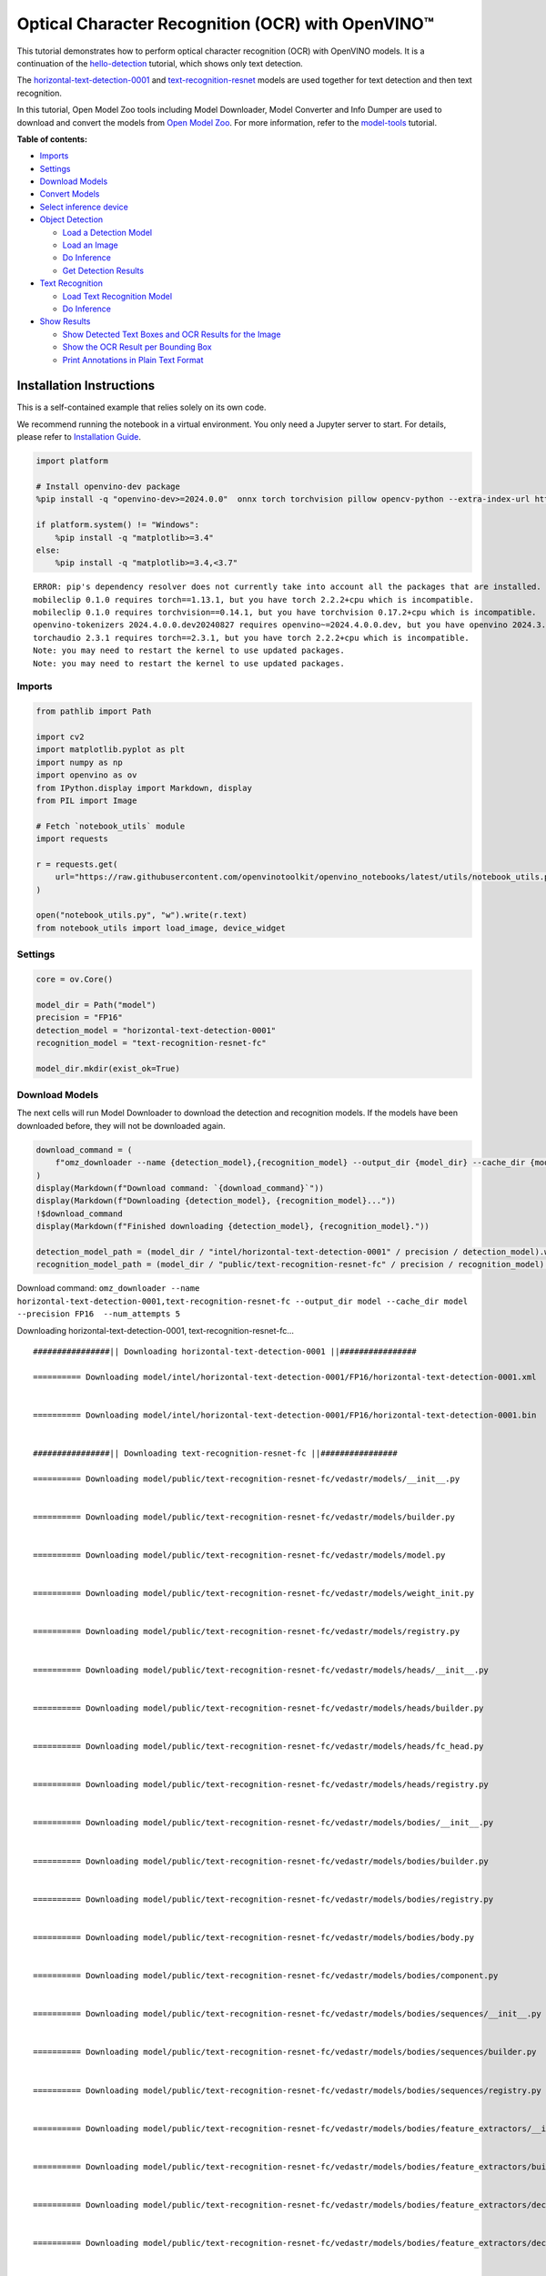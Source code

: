 Optical Character Recognition (OCR) with OpenVINO™
==================================================

This tutorial demonstrates how to perform optical character recognition
(OCR) with OpenVINO models. It is a continuation of the
`hello-detection <hello-detection-with-output.html>`__ tutorial,
which shows only text detection.

The
`horizontal-text-detection-0001 <https://docs.openvino.ai/2024/omz_models_model_horizontal_text_detection_0001.html>`__
and
`text-recognition-resnet <https://docs.openvino.ai/2024/omz_models_model_text_recognition_resnet_fc.html>`__
models are used together for text detection and then text recognition.

In this tutorial, Open Model Zoo tools including Model Downloader, Model
Converter and Info Dumper are used to download and convert the models
from `Open Model
Zoo <https://github.com/openvinotoolkit/open_model_zoo>`__. For more
information, refer to the
`model-tools <model-tools-with-output.html>`__ tutorial.

**Table of contents:**


-  `Imports <#imports>`__
-  `Settings <#settings>`__
-  `Download Models <#download-models>`__
-  `Convert Models <#convert-models>`__
-  `Select inference device <#select-inference-device>`__
-  `Object Detection <#object-detection>`__

   -  `Load a Detection Model <#load-a-detection-model>`__
   -  `Load an Image <#load-an-image>`__
   -  `Do Inference <#do-inference>`__
   -  `Get Detection Results <#get-detection-results>`__

-  `Text Recognition <#text-recognition>`__

   -  `Load Text Recognition Model <#load-text-recognition-model>`__
   -  `Do Inference <#do-inference>`__

-  `Show Results <#show-results>`__

   -  `Show Detected Text Boxes and OCR Results for the
      Image <#show-detected-text-boxes-and-ocr-results-for-the-image>`__
   -  `Show the OCR Result per Bounding
      Box <#show-the-ocr-result-per-bounding-box>`__
   -  `Print Annotations in Plain Text
      Format <#print-annotations-in-plain-text-format>`__

Installation Instructions
~~~~~~~~~~~~~~~~~~~~~~~~~

This is a self-contained example that relies solely on its own code.

We recommend running the notebook in a virtual environment. You only
need a Jupyter server to start. For details, please refer to
`Installation
Guide <https://github.com/openvinotoolkit/openvino_notebooks/blob/latest/README.md#-installation-guide>`__.

.. code:: ipython3

    import platform
    
    # Install openvino-dev package
    %pip install -q "openvino-dev>=2024.0.0"  onnx torch torchvision pillow opencv-python --extra-index-url https://download.pytorch.org/whl/cpu
    
    if platform.system() != "Windows":
        %pip install -q "matplotlib>=3.4"
    else:
        %pip install -q "matplotlib>=3.4,<3.7"


.. parsed-literal::

    ERROR: pip's dependency resolver does not currently take into account all the packages that are installed. This behaviour is the source of the following dependency conflicts.
    mobileclip 0.1.0 requires torch==1.13.1, but you have torch 2.2.2+cpu which is incompatible.
    mobileclip 0.1.0 requires torchvision==0.14.1, but you have torchvision 0.17.2+cpu which is incompatible.
    openvino-tokenizers 2024.4.0.0.dev20240827 requires openvino~=2024.4.0.0.dev, but you have openvino 2024.3.0 which is incompatible.
    torchaudio 2.3.1 requires torch==2.3.1, but you have torch 2.2.2+cpu which is incompatible.
    Note: you may need to restart the kernel to use updated packages.
    Note: you may need to restart the kernel to use updated packages.


Imports
-------



.. code:: ipython3

    from pathlib import Path
    
    import cv2
    import matplotlib.pyplot as plt
    import numpy as np
    import openvino as ov
    from IPython.display import Markdown, display
    from PIL import Image
    
    # Fetch `notebook_utils` module
    import requests
    
    r = requests.get(
        url="https://raw.githubusercontent.com/openvinotoolkit/openvino_notebooks/latest/utils/notebook_utils.py",
    )
    
    open("notebook_utils.py", "w").write(r.text)
    from notebook_utils import load_image, device_widget

Settings
--------



.. code:: ipython3

    core = ov.Core()
    
    model_dir = Path("model")
    precision = "FP16"
    detection_model = "horizontal-text-detection-0001"
    recognition_model = "text-recognition-resnet-fc"
    
    model_dir.mkdir(exist_ok=True)

Download Models
---------------



The next cells will run Model Downloader to download the detection and
recognition models. If the models have been downloaded before, they will
not be downloaded again.

.. code:: ipython3

    download_command = (
        f"omz_downloader --name {detection_model},{recognition_model} --output_dir {model_dir} --cache_dir {model_dir} --precision {precision}  --num_attempts 5"
    )
    display(Markdown(f"Download command: `{download_command}`"))
    display(Markdown(f"Downloading {detection_model}, {recognition_model}..."))
    !$download_command
    display(Markdown(f"Finished downloading {detection_model}, {recognition_model}."))
    
    detection_model_path = (model_dir / "intel/horizontal-text-detection-0001" / precision / detection_model).with_suffix(".xml")
    recognition_model_path = (model_dir / "public/text-recognition-resnet-fc" / precision / recognition_model).with_suffix(".xml")



Download command:
``omz_downloader --name horizontal-text-detection-0001,text-recognition-resnet-fc --output_dir model --cache_dir model --precision FP16  --num_attempts 5``



Downloading horizontal-text-detection-0001, text-recognition-resnet-fc…


.. parsed-literal::

    ################|| Downloading horizontal-text-detection-0001 ||################
    
    ========== Downloading model/intel/horizontal-text-detection-0001/FP16/horizontal-text-detection-0001.xml
    
    
    ========== Downloading model/intel/horizontal-text-detection-0001/FP16/horizontal-text-detection-0001.bin
    
    
    ################|| Downloading text-recognition-resnet-fc ||################
    
    ========== Downloading model/public/text-recognition-resnet-fc/vedastr/models/__init__.py
    
    
    ========== Downloading model/public/text-recognition-resnet-fc/vedastr/models/builder.py
    
    
    ========== Downloading model/public/text-recognition-resnet-fc/vedastr/models/model.py
    
    
    ========== Downloading model/public/text-recognition-resnet-fc/vedastr/models/weight_init.py
    
    
    ========== Downloading model/public/text-recognition-resnet-fc/vedastr/models/registry.py
    
    
    ========== Downloading model/public/text-recognition-resnet-fc/vedastr/models/heads/__init__.py
    
    
    ========== Downloading model/public/text-recognition-resnet-fc/vedastr/models/heads/builder.py
    
    
    ========== Downloading model/public/text-recognition-resnet-fc/vedastr/models/heads/fc_head.py
    
    
    ========== Downloading model/public/text-recognition-resnet-fc/vedastr/models/heads/registry.py
    
    
    ========== Downloading model/public/text-recognition-resnet-fc/vedastr/models/bodies/__init__.py
    
    
    ========== Downloading model/public/text-recognition-resnet-fc/vedastr/models/bodies/builder.py
    
    
    ========== Downloading model/public/text-recognition-resnet-fc/vedastr/models/bodies/registry.py
    
    
    ========== Downloading model/public/text-recognition-resnet-fc/vedastr/models/bodies/body.py
    
    
    ========== Downloading model/public/text-recognition-resnet-fc/vedastr/models/bodies/component.py
    
    
    ========== Downloading model/public/text-recognition-resnet-fc/vedastr/models/bodies/sequences/__init__.py
    
    
    ========== Downloading model/public/text-recognition-resnet-fc/vedastr/models/bodies/sequences/builder.py
    
    
    ========== Downloading model/public/text-recognition-resnet-fc/vedastr/models/bodies/sequences/registry.py
    
    
    ========== Downloading model/public/text-recognition-resnet-fc/vedastr/models/bodies/feature_extractors/__init__.py
    
    
    ========== Downloading model/public/text-recognition-resnet-fc/vedastr/models/bodies/feature_extractors/builder.py
    
    
    ========== Downloading model/public/text-recognition-resnet-fc/vedastr/models/bodies/feature_extractors/decoders/__init__.py
    
    
    ========== Downloading model/public/text-recognition-resnet-fc/vedastr/models/bodies/feature_extractors/decoders/builder.py
    
    
    ========== Downloading model/public/text-recognition-resnet-fc/vedastr/models/bodies/feature_extractors/decoders/registry.py
    
    
    ========== Downloading model/public/text-recognition-resnet-fc/vedastr/models/bodies/feature_extractors/decoders/bricks/__init__.py
    
    
    ========== Downloading model/public/text-recognition-resnet-fc/vedastr/models/bodies/feature_extractors/decoders/bricks/bricks.py
    
    
    ========== Downloading model/public/text-recognition-resnet-fc/vedastr/models/bodies/feature_extractors/decoders/bricks/builder.py
    
    
    ========== Downloading model/public/text-recognition-resnet-fc/vedastr/models/bodies/feature_extractors/decoders/bricks/registry.py
    
    
    ========== Downloading model/public/text-recognition-resnet-fc/vedastr/models/bodies/feature_extractors/encoders/__init__.py
    
    
    ========== Downloading model/public/text-recognition-resnet-fc/vedastr/models/bodies/feature_extractors/encoders/builder.py
    
    
    ========== Downloading model/public/text-recognition-resnet-fc/vedastr/models/bodies/feature_extractors/encoders/backbones/__init__.py
    
    
    ========== Downloading model/public/text-recognition-resnet-fc/vedastr/models/bodies/feature_extractors/encoders/backbones/builder.py
    
    
    ========== Downloading model/public/text-recognition-resnet-fc/vedastr/models/bodies/feature_extractors/encoders/backbones/registry.py
    
    
    ========== Downloading model/public/text-recognition-resnet-fc/vedastr/models/bodies/feature_extractors/encoders/backbones/resnet.py
    
    
    ========== Downloading model/public/text-recognition-resnet-fc/vedastr/models/bodies/feature_extractors/encoders/enhance_modules/__init__.py
    
    
    ========== Downloading model/public/text-recognition-resnet-fc/vedastr/models/bodies/feature_extractors/encoders/enhance_modules/builder.py
    
    
    ========== Downloading model/public/text-recognition-resnet-fc/vedastr/models/bodies/feature_extractors/encoders/enhance_modules/registry.py
    
    
    ========== Downloading model/public/text-recognition-resnet-fc/vedastr/models/utils/__init__.py
    
    
    ========== Downloading model/public/text-recognition-resnet-fc/vedastr/models/utils/builder.py
    
    
    ========== Downloading model/public/text-recognition-resnet-fc/vedastr/models/utils/conv_module.py
    
    
    ========== Downloading model/public/text-recognition-resnet-fc/vedastr/models/utils/fc_module.py
    
    
    ========== Downloading model/public/text-recognition-resnet-fc/vedastr/models/utils/norm.py
    
    
    ========== Downloading model/public/text-recognition-resnet-fc/vedastr/models/utils/registry.py
    
    
    ========== Downloading model/public/text-recognition-resnet-fc/vedastr/utils/__init__.py
    
    
    ========== Downloading model/public/text-recognition-resnet-fc/vedastr/utils/common.py
    
    
    ========== Downloading model/public/text-recognition-resnet-fc/vedastr/utils/registry.py
    
    
    ========== Downloading model/public/text-recognition-resnet-fc/vedastr/utils/config.py
    
    
    ========== Downloading model/public/text-recognition-resnet-fc/vedastr/configs/resnet_fc.py
    
    
    ========== Downloading model/public/text-recognition-resnet-fc/vedastr/ckpt/resnet_fc.pth
    
    
    ========== Downloading model/public/text-recognition-resnet-fc/vedastr/addict-2.4.0-py3-none-any.whl
    
    
    ========== Replacing text in model/public/text-recognition-resnet-fc/vedastr/models/heads/__init__.py
    ========== Replacing text in model/public/text-recognition-resnet-fc/vedastr/models/bodies/__init__.py
    ========== Replacing text in model/public/text-recognition-resnet-fc/vedastr/models/bodies/sequences/__init__.py
    ========== Replacing text in model/public/text-recognition-resnet-fc/vedastr/models/bodies/component.py
    ========== Replacing text in model/public/text-recognition-resnet-fc/vedastr/models/bodies/feature_extractors/decoders/__init__.py
    ========== Replacing text in model/public/text-recognition-resnet-fc/vedastr/models/bodies/feature_extractors/decoders/bricks/__init__.py
    ========== Replacing text in model/public/text-recognition-resnet-fc/vedastr/models/bodies/feature_extractors/encoders/backbones/__init__.py
    ========== Replacing text in model/public/text-recognition-resnet-fc/vedastr/models/bodies/feature_extractors/encoders/enhance_modules/__init__.py
    ========== Replacing text in model/public/text-recognition-resnet-fc/vedastr/models/utils/__init__.py
    ========== Replacing text in model/public/text-recognition-resnet-fc/vedastr/utils/__init__.py
    ========== Replacing text in model/public/text-recognition-resnet-fc/vedastr/utils/config.py
    ========== Replacing text in model/public/text-recognition-resnet-fc/vedastr/utils/config.py
    ========== Replacing text in model/public/text-recognition-resnet-fc/vedastr/utils/config.py
    ========== Replacing text in model/public/text-recognition-resnet-fc/vedastr/utils/config.py
    ========== Replacing text in model/public/text-recognition-resnet-fc/vedastr/utils/config.py
    ========== Replacing text in model/public/text-recognition-resnet-fc/vedastr/models/bodies/feature_extractors/encoders/backbones/resnet.py
    ========== Replacing text in model/public/text-recognition-resnet-fc/vedastr/models/bodies/feature_extractors/encoders/backbones/resnet.py
    ========== Unpacking model/public/text-recognition-resnet-fc/vedastr/addict-2.4.0-py3-none-any.whl
    



Finished downloading horizontal-text-detection-0001,
text-recognition-resnet-fc.


.. code:: ipython3

    ### The text-recognition-resnet-fc model consists of many files. All filenames are printed in
    ### the output of Model Downloader. Uncomment the next two lines to show this output.
    
    # for line in download_result:
    #    print(line)

Convert Models
--------------



The downloaded detection model is an Intel model, which is already in
OpenVINO Intermediate Representation (OpenVINO IR) format. The text
recognition model is a public model which needs to be converted to
OpenVINO IR. Since this model was downloaded from Open Model Zoo, use
Model Converter to convert the model to OpenVINO IR format.

The output of Model Converter will be displayed. When the conversion is
successful, the last lines of output will include
``[ SUCCESS ] Generated IR version 11 model.``

.. code:: ipython3

    convert_command = f"omz_converter --name {recognition_model} --precisions {precision} --download_dir {model_dir} --output_dir {model_dir}"
    display(Markdown(f"Convert command: `{convert_command}`"))
    display(Markdown(f"Converting {recognition_model}..."))
    ! $convert_command



Convert command:
``omz_converter --name text-recognition-resnet-fc --precisions FP16 --download_dir model --output_dir model``



Converting text-recognition-resnet-fc…


.. parsed-literal::

    ========== Converting text-recognition-resnet-fc to ONNX
    Conversion to ONNX command: /opt/home/k8sworker/ci-ai/cibuilds/ov-notebook/OVNotebookOps-761/.workspace/scm/ov-notebook/.venv/bin/python -- /opt/home/k8sworker/ci-ai/cibuilds/ov-notebook/OVNotebookOps-761/.workspace/scm/ov-notebook/.venv/lib/python3.8/site-packages/omz_tools/internal_scripts/pytorch_to_onnx.py --model-path=/opt/home/k8sworker/ci-ai/cibuilds/ov-notebook/OVNotebookOps-761/.workspace/scm/ov-notebook/.venv/lib/python3.8/site-packages/omz_tools/models/public/text-recognition-resnet-fc --model-path=model/public/text-recognition-resnet-fc --model-name=get_model --import-module=model '--model-param=file_config=r"model/public/text-recognition-resnet-fc/vedastr/configs/resnet_fc.py"' '--model-param=weights=r"model/public/text-recognition-resnet-fc/vedastr/ckpt/resnet_fc.pth"' --input-shape=1,1,32,100 --input-names=input --output-names=output --output-file=model/public/text-recognition-resnet-fc/resnet_fc.onnx
    
    ONNX check passed successfully.
    
    ========== Converting text-recognition-resnet-fc to IR (FP16)
    Conversion command: /opt/home/k8sworker/ci-ai/cibuilds/ov-notebook/OVNotebookOps-761/.workspace/scm/ov-notebook/.venv/bin/python -- /opt/home/k8sworker/ci-ai/cibuilds/ov-notebook/OVNotebookOps-761/.workspace/scm/ov-notebook/.venv/bin/mo --framework=onnx --output_dir=model/public/text-recognition-resnet-fc/FP16 --model_name=text-recognition-resnet-fc --input=input '--mean_values=input[127.5]' '--scale_values=input[127.5]' --output=output --input_model=model/public/text-recognition-resnet-fc/resnet_fc.onnx '--layout=input(NCHW)' '--input_shape=[1, 1, 32, 100]' --compress_to_fp16=True
    
    [ INFO ] MO command line tool is considered as the legacy conversion API as of OpenVINO 2023.2 release.
    In 2025.0 MO command line tool and openvino.tools.mo.convert_model() will be removed. Please use OpenVINO Model Converter (OVC) or openvino.convert_model(). OVC represents a lightweight alternative of MO and provides simplified model conversion API. 
    Find more information about transition from MO to OVC at https://docs.openvino.ai/2023.2/openvino_docs_OV_Converter_UG_prepare_model_convert_model_MO_OVC_transition.html
    [ INFO ] Generated IR will be compressed to FP16. If you get lower accuracy, please consider disabling compression explicitly by adding argument --compress_to_fp16=False.
    Find more information about compression to FP16 at https://docs.openvino.ai/2023.0/openvino_docs_MO_DG_FP16_Compression.html
    [ SUCCESS ] Generated IR version 11 model.
    [ SUCCESS ] XML file: /opt/home/k8sworker/ci-ai/cibuilds/ov-notebook/OVNotebookOps-761/.workspace/scm/ov-notebook/notebooks/optical-character-recognition/model/public/text-recognition-resnet-fc/FP16/text-recognition-resnet-fc.xml
    [ SUCCESS ] BIN file: /opt/home/k8sworker/ci-ai/cibuilds/ov-notebook/OVNotebookOps-761/.workspace/scm/ov-notebook/notebooks/optical-character-recognition/model/public/text-recognition-resnet-fc/FP16/text-recognition-resnet-fc.bin
    


Select inference device
-----------------------



select device from dropdown list for running inference using OpenVINO

.. code:: ipython3

    device = device_widget()
    
    device




.. parsed-literal::

    Dropdown(description='Device:', index=1, options=('CPU', 'AUTO'), value='AUTO')



Object Detection
----------------



Load a detection model, load an image, do inference and get the
detection inference result.

Load a Detection Model
~~~~~~~~~~~~~~~~~~~~~~



.. code:: ipython3

    detection_model = core.read_model(model=detection_model_path, weights=detection_model_path.with_suffix(".bin"))
    detection_compiled_model = core.compile_model(model=detection_model, device_name=device.value)
    
    detection_input_layer = detection_compiled_model.input(0)

Load an Image
~~~~~~~~~~~~~



.. code:: ipython3

    # The `image_file` variable can point to a URL or a local image.
    image_file = "https://storage.openvinotoolkit.org/repositories/openvino_notebooks/data/data/image/intel_rnb.jpg"
    
    image = load_image(image_file)
    
    # N,C,H,W = batch size, number of channels, height, width.
    N, C, H, W = detection_input_layer.shape
    
    # Resize the image to meet network expected input sizes.
    resized_image = cv2.resize(image, (W, H))
    
    # Reshape to the network input shape.
    input_image = np.expand_dims(resized_image.transpose(2, 0, 1), 0)
    
    plt.imshow(cv2.cvtColor(image, cv2.COLOR_BGR2RGB));



.. image:: optical-character-recognition-with-output_files/optical-character-recognition-with-output_16_0.png


Do Inference
~~~~~~~~~~~~



Text boxes are detected in the images and returned as blobs of data in
the shape of ``[100, 5]``. Each description of detection has the
``[x_min, y_min, x_max, y_max, conf]`` format.

.. code:: ipython3

    output_key = detection_compiled_model.output("boxes")
    boxes = detection_compiled_model([input_image])[output_key]
    
    # Remove zero only boxes.
    boxes = boxes[~np.all(boxes == 0, axis=1)]

Get Detection Results
~~~~~~~~~~~~~~~~~~~~~



.. code:: ipython3

    def multiply_by_ratio(ratio_x, ratio_y, box):
        return [max(shape * ratio_y, 10) if idx % 2 else shape * ratio_x for idx, shape in enumerate(box[:-1])]
    
    
    def run_preprocesing_on_crop(crop, net_shape):
        temp_img = cv2.resize(crop, net_shape)
        temp_img = temp_img.reshape((1,) * 2 + temp_img.shape)
        return temp_img
    
    
    def convert_result_to_image(bgr_image, resized_image, boxes, threshold=0.3, conf_labels=True):
        # Define colors for boxes and descriptions.
        colors = {"red": (255, 0, 0), "green": (0, 255, 0), "white": (255, 255, 255)}
    
        # Fetch image shapes to calculate a ratio.
        (real_y, real_x), (resized_y, resized_x) = image.shape[:2], resized_image.shape[:2]
        ratio_x, ratio_y = real_x / resized_x, real_y / resized_y
    
        # Convert the base image from BGR to RGB format.
        rgb_image = cv2.cvtColor(bgr_image, cv2.COLOR_BGR2RGB)
    
        # Iterate through non-zero boxes.
        for box, annotation in boxes:
            # Pick a confidence factor from the last place in an array.
            conf = box[-1]
            if conf > threshold:
                # Convert float to int and multiply position of each box by x and y ratio.
                (x_min, y_min, x_max, y_max) = map(int, multiply_by_ratio(ratio_x, ratio_y, box))
    
                # Draw a box based on the position. Parameters in the `rectangle` function are: image, start_point, end_point, color, thickness.
                cv2.rectangle(rgb_image, (x_min, y_min), (x_max, y_max), colors["green"], 3)
    
                # Add a text to an image based on the position and confidence. Parameters in the `putText` function are: image, text, bottomleft_corner_textfield, font, font_scale, color, thickness, line_type
                if conf_labels:
                    # Create a background box based on annotation length.
                    (text_w, text_h), _ = cv2.getTextSize(f"{annotation}", cv2.FONT_HERSHEY_TRIPLEX, 0.8, 1)
                    image_copy = rgb_image.copy()
                    cv2.rectangle(
                        image_copy,
                        (x_min, y_min - text_h - 10),
                        (x_min + text_w, y_min - 10),
                        colors["white"],
                        -1,
                    )
                    # Add weighted image copy with white boxes under a text.
                    cv2.addWeighted(image_copy, 0.4, rgb_image, 0.6, 0, rgb_image)
                    cv2.putText(
                        rgb_image,
                        f"{annotation}",
                        (x_min, y_min - 10),
                        cv2.FONT_HERSHEY_SIMPLEX,
                        0.8,
                        colors["red"],
                        1,
                        cv2.LINE_AA,
                    )
    
        return rgb_image

Text Recognition
----------------



Load the text recognition model and do inference on the detected boxes
from the detection model.

Load Text Recognition Model
~~~~~~~~~~~~~~~~~~~~~~~~~~~



.. code:: ipython3

    recognition_model = core.read_model(model=recognition_model_path, weights=recognition_model_path.with_suffix(".bin"))
    
    recognition_compiled_model = core.compile_model(model=recognition_model, device_name=device.value)
    
    recognition_output_layer = recognition_compiled_model.output(0)
    recognition_input_layer = recognition_compiled_model.input(0)
    
    # Get the height and width of the input layer.
    _, _, H, W = recognition_input_layer.shape

Do Inference
~~~~~~~~~~~~



.. code:: ipython3

    # Calculate scale for image resizing.
    (real_y, real_x), (resized_y, resized_x) = image.shape[:2], resized_image.shape[:2]
    ratio_x, ratio_y = real_x / resized_x, real_y / resized_y
    
    # Convert the image to grayscale for the text recognition model.
    grayscale_image = cv2.cvtColor(image, cv2.COLOR_BGR2GRAY)
    
    # Get a dictionary to encode output, based on the model documentation.
    letters = "~0123456789abcdefghijklmnopqrstuvwxyz"
    
    # Prepare an empty list for annotations.
    annotations = list()
    cropped_images = list()
    # fig, ax = plt.subplots(len(boxes), 1, figsize=(5,15), sharex=True, sharey=True)
    # Get annotations for each crop, based on boxes given by the detection model.
    for i, crop in enumerate(boxes):
        # Get coordinates on corners of a crop.
        (x_min, y_min, x_max, y_max) = map(int, multiply_by_ratio(ratio_x, ratio_y, crop))
        image_crop = run_preprocesing_on_crop(grayscale_image[y_min:y_max, x_min:x_max], (W, H))
    
        # Run inference with the recognition model.
        result = recognition_compiled_model([image_crop])[recognition_output_layer]
    
        # Squeeze the output to remove unnecessary dimension.
        recognition_results_test = np.squeeze(result)
    
        # Read an annotation based on probabilities from the output layer.
        annotation = list()
        for letter in recognition_results_test:
            parsed_letter = letters[letter.argmax()]
    
            # Returning 0 index from `argmax` signalizes an end of a string.
            if parsed_letter == letters[0]:
                break
            annotation.append(parsed_letter)
        annotations.append("".join(annotation))
        cropped_image = Image.fromarray(image[y_min:y_max, x_min:x_max])
        cropped_images.append(cropped_image)
    
    boxes_with_annotations = list(zip(boxes, annotations))

Show Results
------------



Show Detected Text Boxes and OCR Results for the Image
~~~~~~~~~~~~~~~~~~~~~~~~~~~~~~~~~~~~~~~~~~~~~~~~~~~~~~



Visualize the result by drawing boxes around recognized text and showing
the OCR result from the text recognition model.

.. code:: ipython3

    plt.figure(figsize=(12, 12))
    plt.imshow(convert_result_to_image(image, resized_image, boxes_with_annotations, conf_labels=True));



.. image:: optical-character-recognition-with-output_files/optical-character-recognition-with-output_26_0.png


Show the OCR Result per Bounding Box
~~~~~~~~~~~~~~~~~~~~~~~~~~~~~~~~~~~~



Depending on the image, the OCR result may not be readable in the image
with boxes, as displayed in the cell above. Use the code below to
display the extracted boxes and the OCR result per box.

.. code:: ipython3

    for cropped_image, annotation in zip(cropped_images, annotations):
        display(cropped_image, Markdown("".join(annotation)))



.. image:: optical-character-recognition-with-output_files/optical-character-recognition-with-output_28_0.png



building



.. image:: optical-character-recognition-with-output_files/optical-character-recognition-with-output_28_2.png



noyce



.. image:: optical-character-recognition-with-output_files/optical-character-recognition-with-output_28_4.png



2200



.. image:: optical-character-recognition-with-output_files/optical-character-recognition-with-output_28_6.png



n



.. image:: optical-character-recognition-with-output_files/optical-character-recognition-with-output_28_8.png



center



.. image:: optical-character-recognition-with-output_files/optical-character-recognition-with-output_28_10.png



robert


Print Annotations in Plain Text Format
~~~~~~~~~~~~~~~~~~~~~~~~~~~~~~~~~~~~~~



Print annotations for detected text based on their position in the input
image, starting from the upper left corner.

.. code:: ipython3

    [annotation for _, annotation in sorted(zip(boxes, annotations), key=lambda x: x[0][0] ** 2 + x[0][1] ** 2)]




.. parsed-literal::

    ['robert', 'n', 'noyce', 'building', '2200', 'center']


